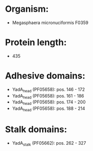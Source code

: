 * Organism:
- Megasphaera micronuciformis F0359
* Protein length:
- 435
* Adhesive domains:
- YadA_head (PF05658): pos. 146 - 172
- YadA_head (PF05658): pos. 161 - 186
- YadA_head (PF05658): pos. 174 - 200
- YadA_head (PF05658): pos. 188 - 214
* Stalk domains:
- YadA_stalk (PF05662): pos. 262 - 327

